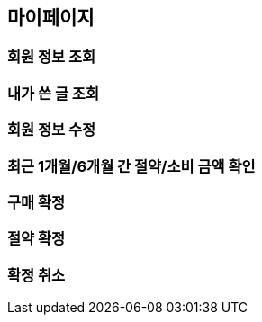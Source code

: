 [[mypage-api]]
== 마이페이지

=== 회원 정보 조회

=== 내가 쓴 글 조회

=== 회원 정보 수정

=== 최근 1개월/6개월 간 절약/소비 금액 확인

=== 구매 확정

=== 절약 확정

=== 확정 취소
